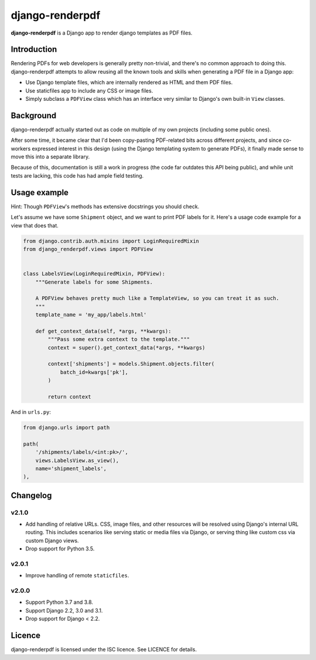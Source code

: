 django-renderpdf
================

.. image:: https://travis-ci.org/WhyNotHugo/django-renderpdf.svg?branch=master
  :target: https://travis-ci.org/WhyNotHugo/django-renderpdf
  :alt: Travis CI build status

.. image:: https://codecov.io/gh/WhyNotHugo/django-renderpdf/branch/master/graph/badge.svg
  :target: https://codecov.io/gh/WhyNotHugo/django-renderpdf
  :alt: Codecov coverage report

.. image:: https://img.shields.io/pypi/v/django-renderpdf.svg
  :target: https://pypi.python.org/pypi/django-renderpdf
  :alt: Version on PyPI

.. image:: https://img.shields.io/pypi/pyversions/django-renderpdf.svg
  :target: https://pypi.org/project/django-renderpdf/
  :alt: Python versions

.. image:: https://img.shields.io/pypi/l/django-renderpdf.svg
  :target: https://github.com/WhyNotHugo/django-renderpdf/blob/master/LICENCE
  :alt: Licence

**django-renderpdf** is a Django app to render django templates as PDF files.

Introduction
------------

Rendering PDFs for web developers is generally pretty non-trivial, and there's
no common approach to doing this. django-renderpdf attempts to allow reusing
all the known tools and skills when generating a PDF file in a Django app:

* Use Django template files, which are internally rendered as HTML and them PDF
  files.
* Use staticfiles app to include any CSS or image files.
* Simply subclass a ``PDFView`` class which has an interface very similar to
  Django's own built-in ``View`` classes.

Background
----------

django-renderpdf actually started out as code on multiple of my own projects
(including some public ones).

After some time, it became clear that I'd been copy-pasting PDF-related bits
across different projects, and since co-workers expressed interest in this
design (using the Django templating system to generate PDFs), it finally made
sense to move this into a separate library.

Because of this, documentation is still a work in progress (the code far
outdates this API being public), and while unit tests are lacking, this code
has had ample field testing.

Usage example
-------------

Hint: Though ``PDFView``'s methods has extensive docstrings you should check.

Let's assume we have some ``Shipment`` object, and we want to print PDF labels for it.
Here's a usage code example for a view that does that.

.. code-block:: python

    from django.contrib.auth.mixins import LoginRequiredMixin
    from django_renderpdf.views import PDFView


    class LabelsView(LoginRequiredMixin, PDFView):
        """Generate labels for some Shipments.

        A PDFView behaves pretty much like a TemplateView, so you can treat it as such.
        """
        template_name = 'my_app/labels.html'

        def get_context_data(self, *args, **kwargs):
            """Pass some extra context to the template."""
            context = super().get_context_data(*args, **kwargs)

            context['shipments'] = models.Shipment.objects.filter(
                batch_id=kwargs['pk'],
            )

            return context

And in ``urls.py``:

.. code-block:: python

    from django.urls import path

    path(
        '/shipments/labels/<int:pk>/',
        views.LabelsView.as_view(),
        name='shipment_labels',
    ),

Changelog
---------

v2.1.0
~~~~~~

- Add handling of relative URLs.
  CSS, image files, and other resources will be resolved using Django's internal URL
  routing. This includes scenarios like serving static or media files via Django, or
  serving thing like custom css via custom Django views.
- Drop support for Python 3.5.

v2.0.1
~~~~~~

- Improve handling of remote ``staticfiles``.

v2.0.0
~~~~~~

- Support Python 3.7 and 3.8.
- Support Django 2.2, 3.0 and 3.1.
- Drop support for Django < 2.2.

Licence
-------

django-renderpdf is licensed under the ISC licence. See LICENCE for details.
